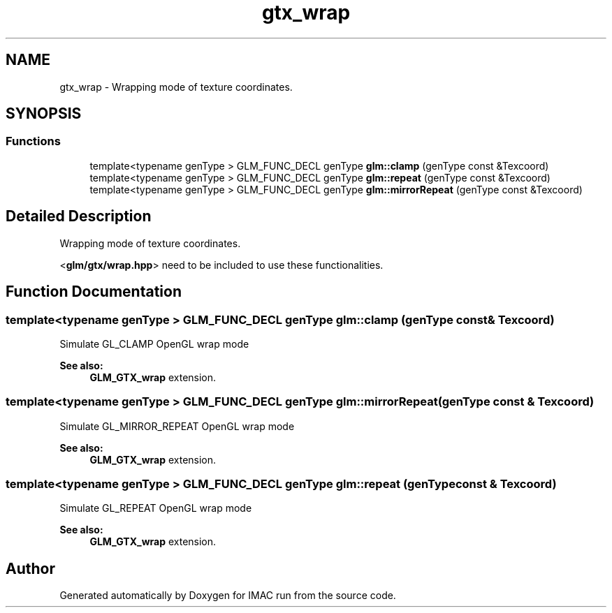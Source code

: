 .TH "gtx_wrap" 3 "Tue Dec 18 2018" "IMAC run" \" -*- nroff -*-
.ad l
.nh
.SH NAME
gtx_wrap \- Wrapping mode of texture coordinates\&.  

.SH SYNOPSIS
.br
.PP
.SS "Functions"

.in +1c
.ti -1c
.RI "template<typename genType > GLM_FUNC_DECL genType \fBglm::clamp\fP (genType const &Texcoord)"
.br
.ti -1c
.RI "template<typename genType > GLM_FUNC_DECL genType \fBglm::repeat\fP (genType const &Texcoord)"
.br
.ti -1c
.RI "template<typename genType > GLM_FUNC_DECL genType \fBglm::mirrorRepeat\fP (genType const &Texcoord)"
.br
.in -1c
.SH "Detailed Description"
.PP 
Wrapping mode of texture coordinates\&. 

<\fBglm/gtx/wrap\&.hpp\fP> need to be included to use these functionalities\&. 
.SH "Function Documentation"
.PP 
.SS "template<typename genType > GLM_FUNC_DECL genType glm::clamp (genType const & Texcoord)"
Simulate GL_CLAMP OpenGL wrap mode 
.PP
\fBSee also:\fP
.RS 4
\fBGLM_GTX_wrap\fP extension\&. 
.RE
.PP

.SS "template<typename genType > GLM_FUNC_DECL genType glm::mirrorRepeat (genType const & Texcoord)"
Simulate GL_MIRROR_REPEAT OpenGL wrap mode 
.PP
\fBSee also:\fP
.RS 4
\fBGLM_GTX_wrap\fP extension\&. 
.RE
.PP

.SS "template<typename genType > GLM_FUNC_DECL genType glm::repeat (genType const & Texcoord)"
Simulate GL_REPEAT OpenGL wrap mode 
.PP
\fBSee also:\fP
.RS 4
\fBGLM_GTX_wrap\fP extension\&. 
.RE
.PP

.SH "Author"
.PP 
Generated automatically by Doxygen for IMAC run from the source code\&.
